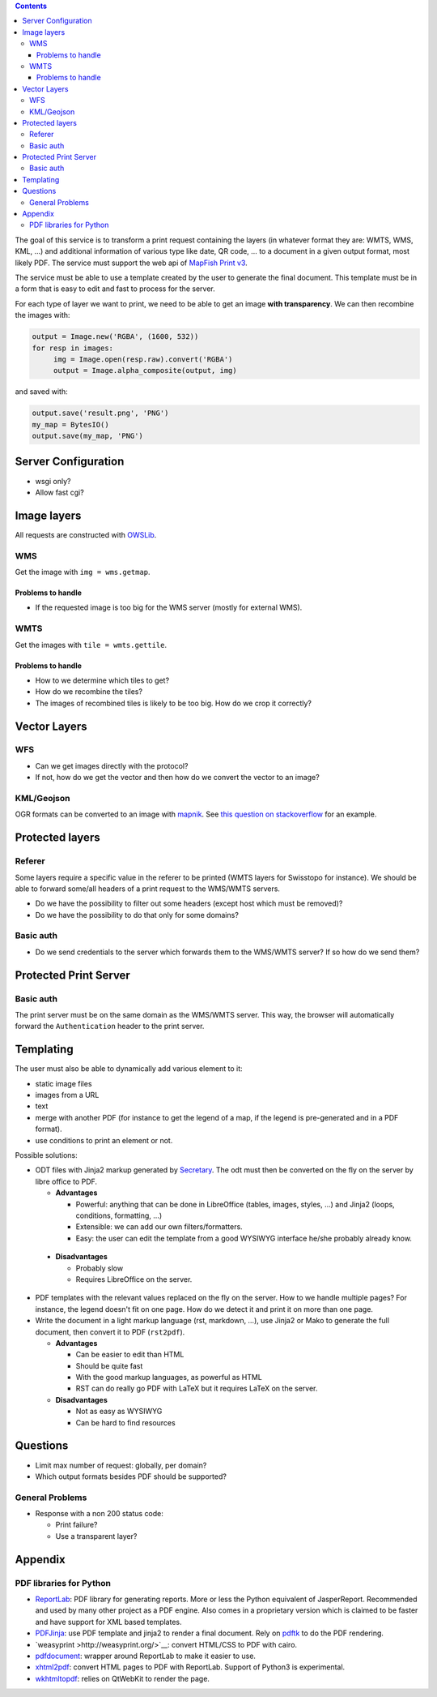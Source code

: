 .. contents::


The goal of this service is to transform a print request containing the layers
(in whatever format they are: WMTS, WMS, KML, …) and additional information of
various type like date, QR code, … to a document in a given output format, most
likely PDF. The service must support the web api of `MapFish Print v3
<http://mapfish.github.io/mapfish-print-doc/api.html>`__.

The service must be able to use a template created by the user to generate the
final document. This template must be in a form that is easy to edit and fast to
process for the server.

For each type of layer we want to print, we need to be able to get an image
**with transparency**. We can then recombine the images with:

.. code:: python

   output = Image.new('RGBA', (1600, 532))
   for resp in images:
        img = Image.open(resp.raw).convert('RGBA')
        output = Image.alpha_composite(output, img)

and saved with:

.. code:: python

    output.save('result.png', 'PNG')
    my_map = BytesIO()
    output.save(my_map, 'PNG')


Server Configuration
====================

- wsgi only?
- Allow fast cgi?


Image layers
============

All requests are constructed with `OWSLib
<https://geopython.github.io/OWSLib>`__.

WMS
---

Get the image with ``img = wms.getmap``.

Problems to handle
~~~~~~~~~~~~~~~~~~

- If the requested image is too big for the WMS server (mostly for external
  WMS).

WMTS
----

Get the images with ``tile = wmts.gettile``.

Problems to handle
~~~~~~~~~~~~~~~~~~

- How to we determine which tiles to get?
- How do we recombine the tiles?
- The images of recombined tiles is likely to be too big. How do we crop it
  correctly?


Vector Layers
=============

WFS
---

- Can we get images directly with the protocol?
- If not, how do we get the vector and then how do we convert the vector to an
  image?

KML/Geojson
-----------

OGR formats can be converted to an image with `mapnik
<http://mapnik.org/>`__. See `this question on stackoverflow
<http://stackoverflow.com/questions/3568458/programmatically-converting-kml-to-image>`__
for an example.


Protected layers
================

Referer
-------

Some layers require a specific value in the referer to be printed (WMTS layers
for Swisstopo for instance). We should be able to forward some/all headers of a
print request to the WMS/WMTS servers.

- Do we have the possibility to filter out some headers (except host which must
  be removed)?
- Do we have the possibility to do that only for some domains?

Basic auth
----------

- Do we send credentials to the server which forwards them to the WMS/WMTS
  server? If so how do we send them?


Protected Print Server
======================

Basic auth
----------

The print server must be on the same domain as the WMS/WMTS server. This way,
the browser will automatically forward the ``Authentication`` header to the
print server.


Templating
==========

The user must also be able to dynamically add various element to it:

- static image files
- images from a URL
- text
- merge with another PDF (for instance to get the legend of a map, if the legend
  is pre-generated and in a PDF format).
- use conditions to print an element or not.

Possible solutions:

- ODT files with Jinja2 markup generated by `Secretary
  <https://github.com/christopher-ramirez/secretary>`__. The odt must then be
  converted on the fly on the server by libre office to PDF.

  - **Advantages**

    - Powerful: anything that can be done in LibreOffice (tables, images,
      styles, …) and Jinja2 (loops, conditions, formatting, …)
    - Extensible: we can add our own filters/formatters.
    - Easy: the user can edit the template from a good WYSIWYG interface he/she
      probably already know.

 - **Disadvantages**

   - Probably slow
   - Requires LibreOffice on the server.

- PDF templates with the relevant values replaced on the fly on the server. How to we handle
  multiple pages? For instance, the legend doesn't fit on one page. How do we
  detect it and print it on more than one page.

- Write the document in a light markup language (rst, markdown, …), use Jinja2
  or Mako to generate the full document, then convert it to PDF (``rst2pdf``).

  - **Advantages**

    - Can be easier to edit than HTML
    - Should be quite fast
    - With the good markup languages, as powerful as HTML
    - RST can do really go PDF with LaTeX but it requires LaTeX on the server.

  - **Disadvantages**

    - Not as easy as WYSIWYG
    - Can be hard to find resources


Questions
=========

- Limit max number of request: globally, per domain?
- Which output formats besides PDF should be supported?

General Problems
----------------

- Response with a non 200 status code:

  - Print failure?
  - Use a transparent layer?


Appendix
========

PDF libraries for Python
------------------------

- `ReportLab <http://www.reportlab.com/opensource/>`__: PDF library for
  generating reports. More or less the Python equivalent of
  JasperReport. Recommended and used by many other project as a PDF engine. Also
  comes in a proprietary version which is claimed to be faster and have support
  for XML based templates.
- `PDFJinja <https://github.com/rammie/pdfjinja/>`__: use PDF template and
  jinja2 to render a final document. Rely on `pdftk
  <https://www.pdflabs.com/tools/pdftk-the-pdf-toolkit/>`__ to do the PDF
  rendering.
- `weasyprint >http://weasyprint.org/>`__: convert HTML/CSS to PDF with cairo.
- `pdfdocument <https://github.com/matthiask/pdfdocument>`__: wrapper around
  ReportLab to make it easier to use.
- `xhtml2pdf <https://github.com/xhtml2pdf/xhtml2pdf>`__: convert HTML pages to
  PDF with ReportLab. Support of Python3 is experimental.
- `wkhtmltopdf <http://wkhtmltopdf.org/>`_: relies on QtWebKit to render the
  page.
